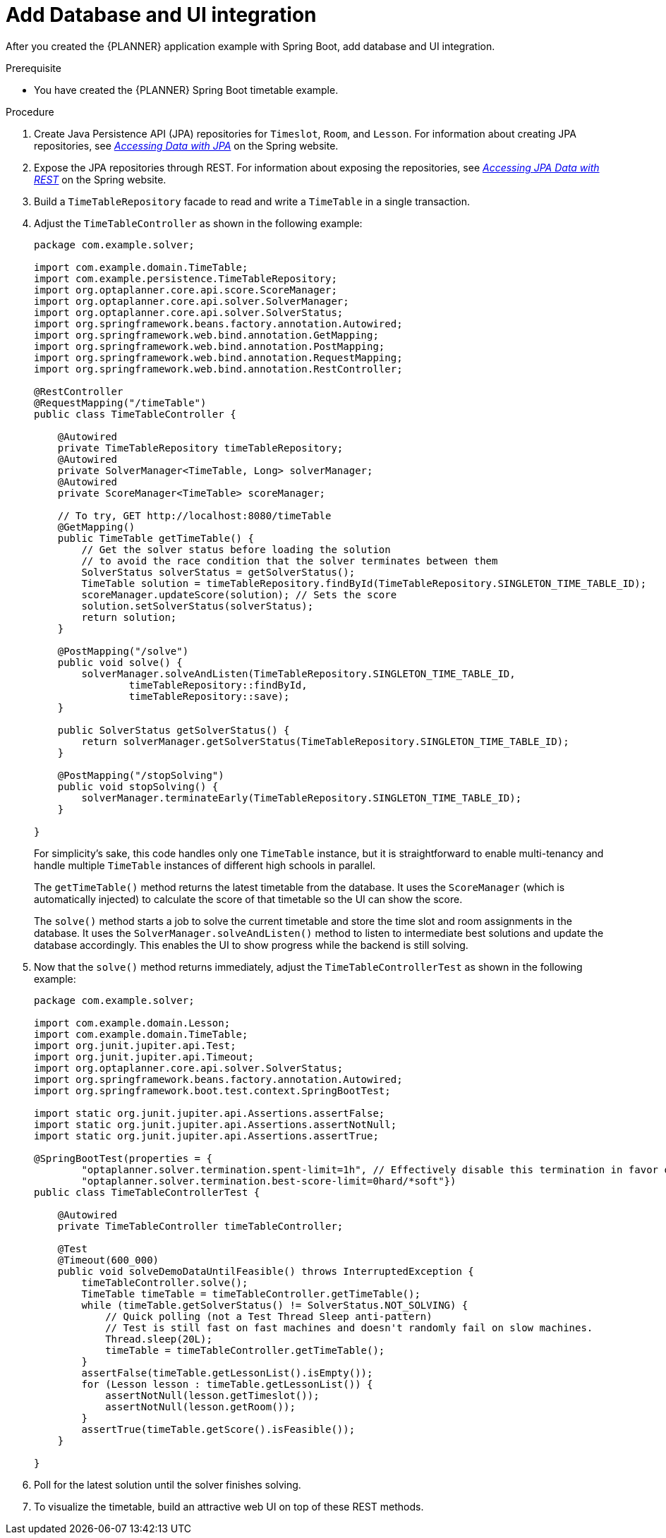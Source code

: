 [id='business-optimizer-database-UI-integration-proc_{CONTEXT}']
= Add Database and UI integration

After you  created the {PLANNER} application example with Spring Boot, add database and UI integration.

.Prerequisite
* You have created the {PLANNER} Spring Boot timetable example.

.Procedure

. Create Java Persistence API (JPA) repositories for `Timeslot`, `Room`, and `Lesson`. For information about creating JPA repositories, see  https://spring.io/guides/gs/accessing-data-jpa/[_Accessing Data with JPA_] on the Spring website.

. Expose the JPA repositories through REST. For information about exposing the repositories, see https://spring.io/guides/gs/accessing-data-rest/[_Accessing JPA Data with REST_] on the Spring website.


. Build a `TimeTableRepository` facade to read and write a `TimeTable` in a single transaction.

. Adjust the `TimeTableController` as shown in the following example:
+
====
[source,java]
----
package com.example.solver;

import com.example.domain.TimeTable;
import com.example.persistence.TimeTableRepository;
import org.optaplanner.core.api.score.ScoreManager;
import org.optaplanner.core.api.solver.SolverManager;
import org.optaplanner.core.api.solver.SolverStatus;
import org.springframework.beans.factory.annotation.Autowired;
import org.springframework.web.bind.annotation.GetMapping;
import org.springframework.web.bind.annotation.PostMapping;
import org.springframework.web.bind.annotation.RequestMapping;
import org.springframework.web.bind.annotation.RestController;

@RestController
@RequestMapping("/timeTable")
public class TimeTableController {

    @Autowired
    private TimeTableRepository timeTableRepository;
    @Autowired
    private SolverManager<TimeTable, Long> solverManager;
    @Autowired
    private ScoreManager<TimeTable> scoreManager;

    // To try, GET http://localhost:8080/timeTable
    @GetMapping()
    public TimeTable getTimeTable() {
        // Get the solver status before loading the solution
        // to avoid the race condition that the solver terminates between them
        SolverStatus solverStatus = getSolverStatus();
        TimeTable solution = timeTableRepository.findById(TimeTableRepository.SINGLETON_TIME_TABLE_ID);
        scoreManager.updateScore(solution); // Sets the score
        solution.setSolverStatus(solverStatus);
        return solution;
    }

    @PostMapping("/solve")
    public void solve() {
        solverManager.solveAndListen(TimeTableRepository.SINGLETON_TIME_TABLE_ID,
                timeTableRepository::findById,
                timeTableRepository::save);
    }

    public SolverStatus getSolverStatus() {
        return solverManager.getSolverStatus(TimeTableRepository.SINGLETON_TIME_TABLE_ID);
    }

    @PostMapping("/stopSolving")
    public void stopSolving() {
        solverManager.terminateEarly(TimeTableRepository.SINGLETON_TIME_TABLE_ID);
    }

}
----
====
+
For simplicity's sake, this code handles only one `TimeTable` instance,
but it is straightforward to enable multi-tenancy and handle multiple `TimeTable` instances of different high schools in parallel.
+
The `getTimeTable()` method returns the latest timetable from the database.
It uses the `ScoreManager` (which is automatically injected)
to calculate the score of that timetable so the UI can show the score.
+
The `solve()` method starts a job to solve the current timetable and store the time slot and room assignments in the database.
It uses the `SolverManager.solveAndListen()` method to listen to intermediate best solutions
and update the database accordingly.
This enables the UI to show progress while the backend is still solving.

. Now that the `solve()` method returns immediately, adjust the `TimeTableControllerTest` as shown in the following example:

+
====
[source,java]
----
package com.example.solver;

import com.example.domain.Lesson;
import com.example.domain.TimeTable;
import org.junit.jupiter.api.Test;
import org.junit.jupiter.api.Timeout;
import org.optaplanner.core.api.solver.SolverStatus;
import org.springframework.beans.factory.annotation.Autowired;
import org.springframework.boot.test.context.SpringBootTest;

import static org.junit.jupiter.api.Assertions.assertFalse;
import static org.junit.jupiter.api.Assertions.assertNotNull;
import static org.junit.jupiter.api.Assertions.assertTrue;

@SpringBootTest(properties = {
        "optaplanner.solver.termination.spent-limit=1h", // Effectively disable this termination in favor of the best-score-limit
        "optaplanner.solver.termination.best-score-limit=0hard/*soft"})
public class TimeTableControllerTest {

    @Autowired
    private TimeTableController timeTableController;

    @Test
    @Timeout(600_000)
    public void solveDemoDataUntilFeasible() throws InterruptedException {
        timeTableController.solve();
        TimeTable timeTable = timeTableController.getTimeTable();
        while (timeTable.getSolverStatus() != SolverStatus.NOT_SOLVING) {
            // Quick polling (not a Test Thread Sleep anti-pattern)
            // Test is still fast on fast machines and doesn't randomly fail on slow machines.
            Thread.sleep(20L);
            timeTable = timeTableController.getTimeTable();
        }
        assertFalse(timeTable.getLessonList().isEmpty());
        for (Lesson lesson : timeTable.getLessonList()) {
            assertNotNull(lesson.getTimeslot());
            assertNotNull(lesson.getRoom());
        }
        assertTrue(timeTable.getScore().isFeasible());
    }

}
----
====
. Poll for the latest solution until the solver finishes solving.
//This looks like a separate step so I moved it below the example.
. To visualize the timetable, build an attractive web UI on top of these REST methods.
